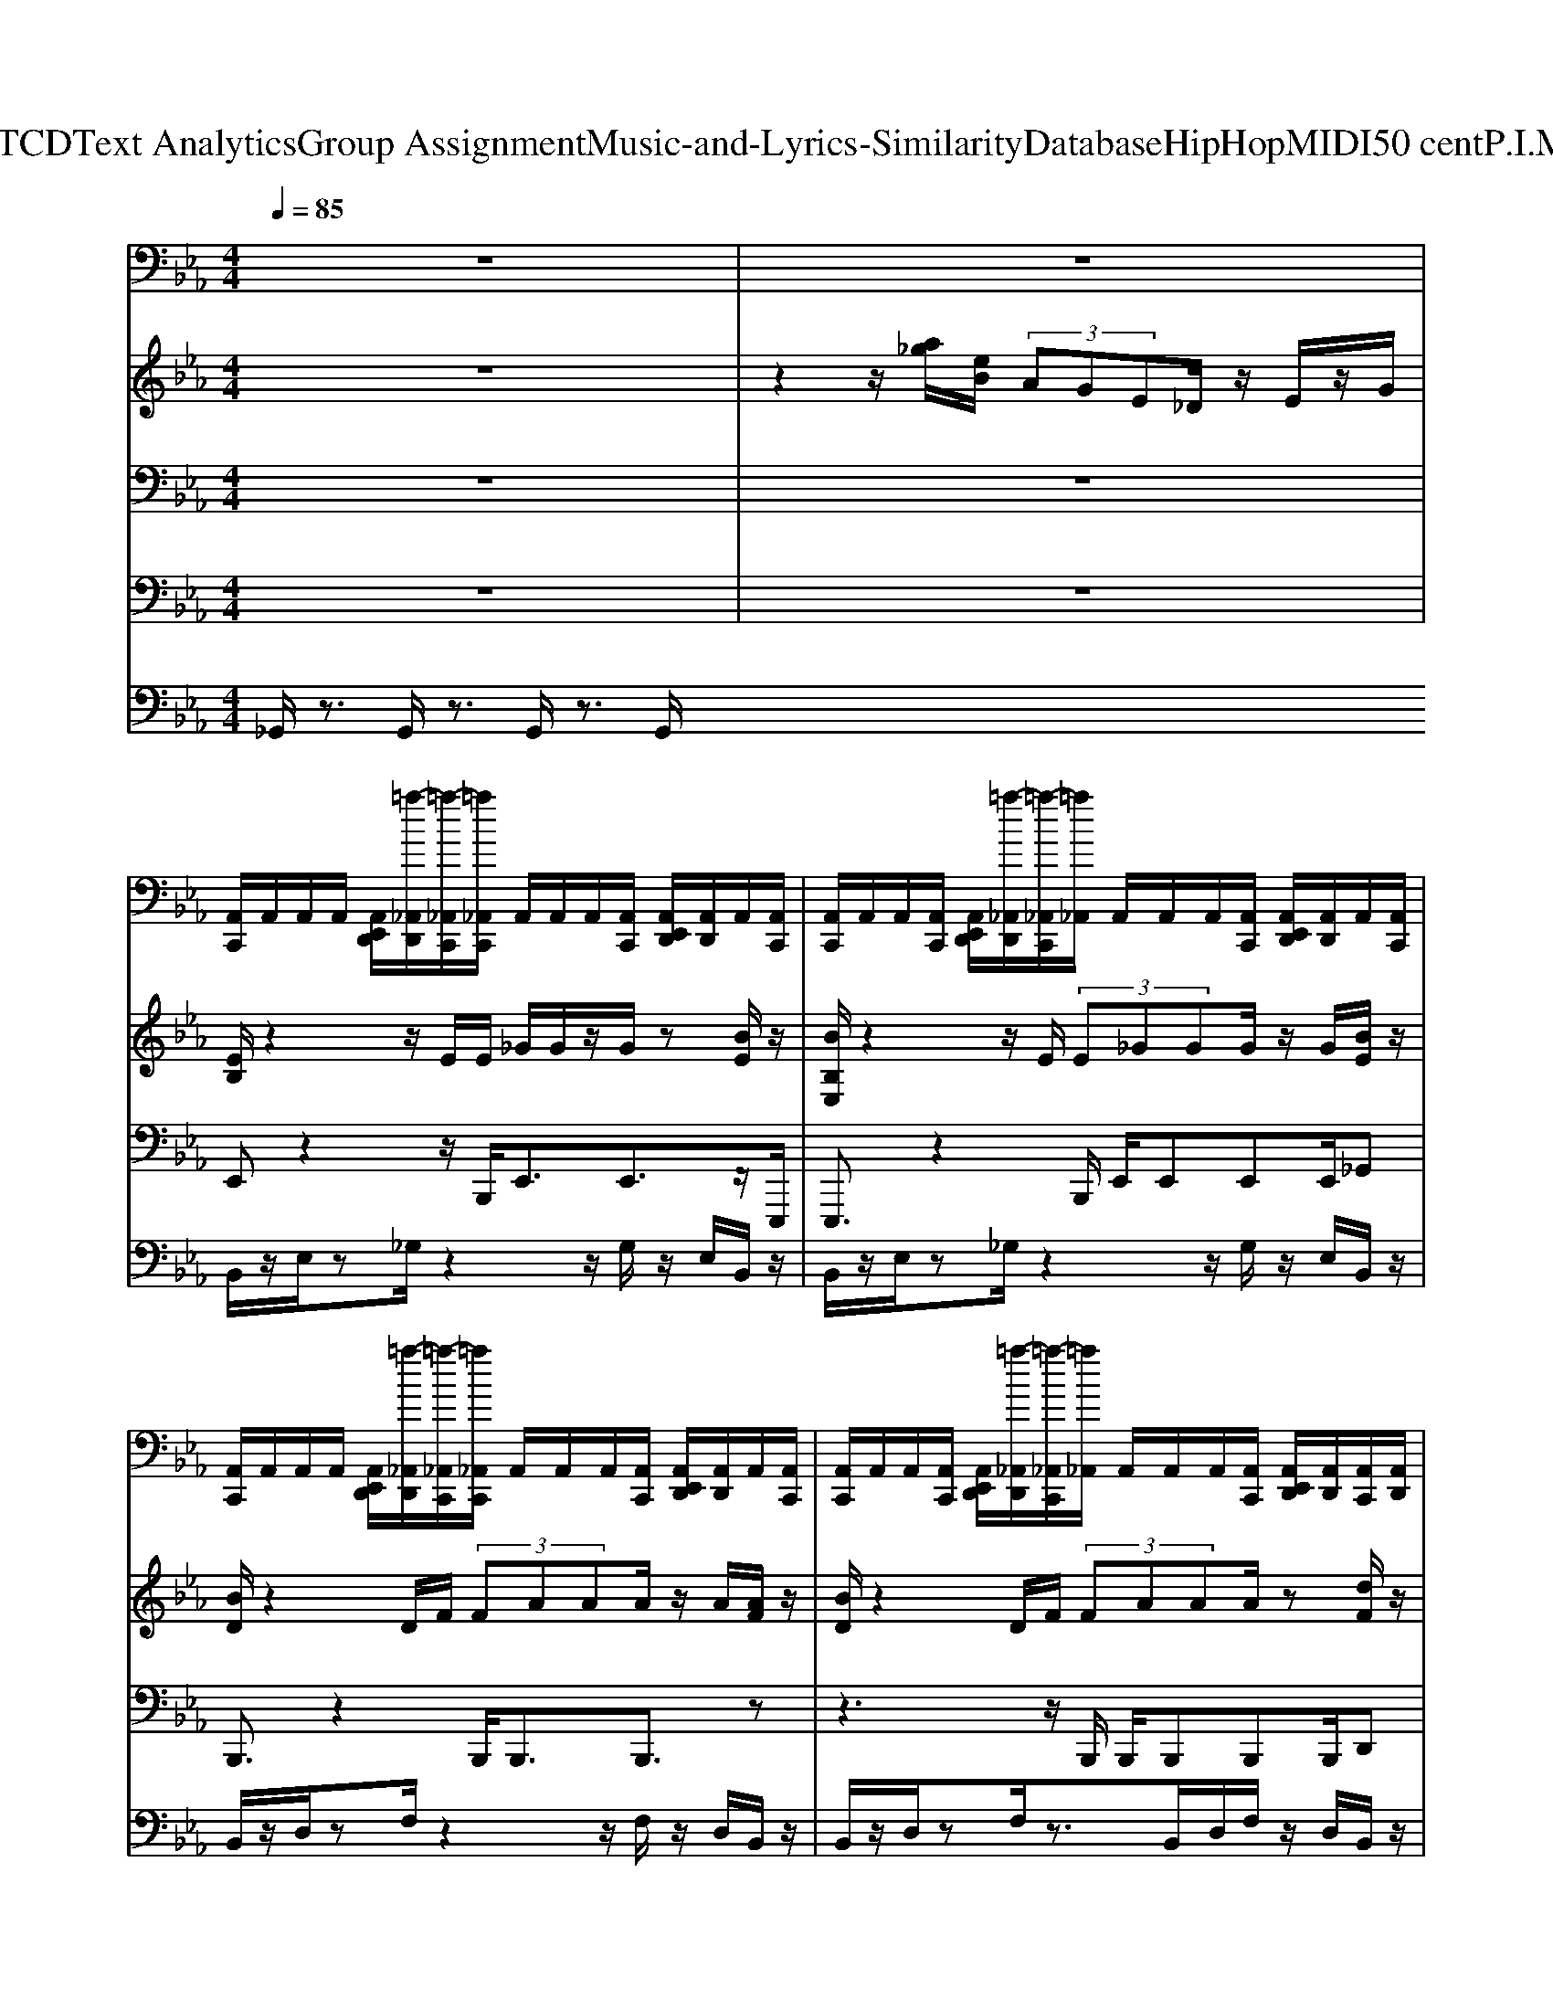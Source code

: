X: 1
T: from D:\TCD\Text Analytics\Group Assignment\Music-and-Lyrics-Similarity\Database\HipHop\MIDI\50 cent\P.I.M.P..mid
%***Missing time signature meta command in MIDI file
M: 4/4
L: 1/8
Q:1/4=85
% Last note suggests Locrian mode tune
K:Eb % 3 flats
V:1
%%MIDI channel 10
z8| \
z8| \
[A,,C,,]/2A,,/2A,,/2A,,/2 [A,,E,,D,,]/2[=a-_A,,D,,]/2[=a-_A,,C,,]/2[=a_A,,C,,]/2 A,,/2A,,/2A,,/2[A,,C,,]/2 [A,,E,,D,,]/2[A,,D,,]/2A,,/2[A,,C,,]/2| \
[A,,C,,]/2A,,/2A,,/2[A,,C,,]/2 [A,,E,,D,,]/2[=a-_A,,D,,]/2[=a-_A,,C,,]/2[=a_A,,]/2 A,,/2A,,/2A,,/2[A,,C,,]/2 [A,,E,,D,,]/2[A,,D,,]/2A,,/2[A,,C,,]/2|
[A,,C,,]/2A,,/2A,,/2A,,/2 [A,,E,,D,,]/2[=a-_A,,D,,]/2[=a-_A,,C,,]/2[=a_A,,C,,]/2 A,,/2A,,/2A,,/2[A,,C,,]/2 [A,,E,,D,,]/2[A,,D,,]/2A,,/2[A,,C,,]/2| \
[A,,C,,]/2A,,/2A,,/2[A,,C,,]/2 [A,,E,,D,,]/2[=a-_A,,D,,]/2[=a-_A,,C,,]/2[=a_A,,]/2 A,,/2A,,/2A,,/2[A,,C,,]/2 [A,,E,,D,,]/2[A,,D,,]/2[A,,C,,]/2[A,,D,,]/2| \
[A,,C,,]/2A,,/2A,,/2A,,/2 [A,,E,,D,,]/2[=a-_A,,D,,]/2[=a-_A,,C,,]/2[=a_A,,C,,]/2 A,,/2A,,/2A,,/2[A,,C,,]/2 [A,,E,,D,,]/2[A,,D,,]/2A,,/2[A,,C,,]/2| \
[A,,C,,]/2A,,/2A,,/2[A,,C,,]/2 [A,,E,,D,,]/2[=a-_A,,D,,]/2[=a-_A,,C,,]/2[=a_A,,]/2 A,,/2A,,/2A,,/2[A,,C,,]/2 [A,,E,,D,,]/2[A,,D,,]/2A,,/2[A,,C,,]/2|
[A,,C,,]/2A,,/2A,,/2A,,/2 [A,,E,,D,,]/2[=a-_A,,D,,]/2[=a-_A,,C,,]/2[=a_A,,C,,]/2 A,,/2A,,/2A,,/2[A,,C,,]/2 [A,,E,,D,,]/2[A,,D,,]/2A,,/2[A,,C,,]/2| \
[A,,C,,]/2A,,/2A,,/2[A,,C,,]/2 [A,,E,,D,,]/2[=a-_A,,D,,]/2[=a-_A,,C,,]/2[=a_A,,]/2 A,,/2A,,/2A,,/2[A,,C,,]/2 [A,,E,,D,,]/2[A,,D,,]/2[A,,C,,]/2[A,,D,,]/2| \
[A,,C,,]/2A,,/2A,,/2A,,/2 [A,,E,,D,,]/2[=a-_A,,D,,]/2[=a-_A,,C,,]/2[=a_A,,C,,]/2 A,,/2A,,/2A,,/2[A,,C,,]/2 [A,,E,,D,,]/2[A,,D,,]/2A,,/2[A,,C,,]/2| \
[A,,C,,]/2A,,/2A,,/2[A,,C,,]/2 [A,,E,,D,,]/2[=a-_A,,D,,]/2[=a-_A,,C,,]/2[=a_A,,]/2 A,,/2A,,/2A,,/2[A,,C,,]/2 [A,,E,,D,,]/2[A,,D,,]/2A,,/2[A,,C,,]/2|
[A,,C,,]/2A,,/2A,,/2A,,/2 [A,,E,,D,,]/2[=a-_A,,D,,]/2[=a-_A,,C,,]/2[=a_A,,C,,]/2 A,,/2A,,/2A,,/2[A,,C,,]/2 [A,,E,,D,,]/2[A,,D,,]/2A,,/2[A,,C,,]/2| \
[A,,C,,]/2A,,/2A,,/2[A,,C,,]/2 [A,,E,,D,,]/2[=a-_A,,D,,]/2[=a-_A,,C,,]/2[=a_A,,]/2 A,,/2A,,/2A,,/2[A,,C,,]/2 [A,,E,,D,,]/2[A,,D,,]/2[A,,C,,]/2[A,,D,,]/2| \
[A,,C,,]/2A,,/2A,,/2A,,/2 [A,,E,,D,,]/2[=a-_A,,D,,]/2[=a-_A,,C,,]/2[=a_A,,C,,]/2 A,,/2A,,/2A,,/2[A,,C,,]/2 [A,,E,,D,,]/2[A,,D,,]/2A,,/2[A,,C,,]/2| \
[A,,C,,]/2A,,/2A,,/2[A,,C,,]/2 [A,,E,,D,,]/2[=a-_A,,D,,]/2[=a-_A,,C,,]/2[=a_A,,]/2 A,,/2A,,/2A,,/2[A,,C,,]/2 [A,,E,,D,,]/2[A,,D,,]/2A,,/2[A,,C,,]/2|
[A,,C,,]/2A,,/2A,,/2A,,/2 [A,,E,,D,,]/2[=a-_A,,D,,]/2[=a-_A,,C,,]/2[=a_A,,C,,]/2 A,,/2A,,/2A,,/2[A,,C,,]/2 [A,,E,,D,,]/2[A,,D,,]/2A,,/2[A,,C,,]/2| \
[A,,C,,]/2A,,/2A,,/2[A,,C,,]/2 [A,,E,,D,,]/2[=a-_A,,D,,]/2[=a-_A,,C,,]/2[=a_A,,]/2 A,,/2A,,/2A,,/2[A,,C,,]/2 [A,,E,,D,,]/2[A,,D,,]/2[A,,C,,]/2[A,,D,,]/2| \
[A,,C,,]/2A,,/2A,,/2A,,/2 [A,,E,,D,,]/2[=a-_A,,D,,]/2[=a-_A,,C,,]/2[=a_A,,C,,]/2 A,,/2A,,/2A,,/2[A,,C,,]/2 [A,,E,,D,,]/2[A,,D,,]/2A,,/2[A,,C,,]/2| \
[A,,C,,]/2A,,/2A,,/2[A,,C,,]/2 [A,,E,,D,,]/2[=a-_A,,D,,]/2[=a-_A,,C,,]/2[=a_A,,]/2 A,,/2A,,/2A,,/2[A,,C,,]/2 [A,,E,,D,,]/2[A,,D,,]/2A,,/2[A,,C,,]/2|
[A,,C,,]/2A,,/2A,,/2A,,/2 [A,,E,,D,,]/2[=a-_A,,D,,]/2[=a-_A,,C,,]/2[=a_A,,C,,]/2 A,,/2A,,/2A,,/2[A,,C,,]/2 [A,,E,,D,,]/2[A,,D,,]/2A,,/2[A,,C,,]/2| \
[A,,C,,]/2A,,/2A,,/2[A,,C,,]/2 [A,,E,,D,,]/2[=a-_A,,D,,]/2[=a-_A,,C,,]/2[=a_A,,]/2 A,,/2A,,/2A,,/2[A,,C,,]/2 [A,,E,,D,,]/2[A,,D,,]/2[A,,C,,]/2[A,,D,,]/2| \
[A,,C,,]/2A,,/2A,,/2A,,/2 [A,,E,,D,,]/2[=a-_A,,D,,]/2[=a-_A,,C,,]/2[=a_A,,C,,]/2 A,,/2A,,/2A,,/2[A,,C,,]/2 [A,,E,,D,,]/2[A,,D,,]/2A,,/2[A,,C,,]/2| \
[A,,C,,]/2A,,/2A,,/2[A,,C,,]/2 [A,,E,,D,,]/2[=a-_A,,D,,]/2[=a-_A,,C,,]/2[=a_A,,]/2 A,,/2A,,/2A,,/2[A,,C,,]/2 [A,,E,,D,,]/2[A,,D,,]/2A,,/2[A,,C,,]/2|
[A,,C,,]/2A,,/2A,,/2A,,/2 [A,,E,,D,,]/2[=a-_A,,D,,]/2[=a-_A,,C,,]/2[=a_A,,C,,]/2 A,,/2A,,/2A,,/2[A,,C,,]/2 [A,,E,,D,,]/2[A,,D,,]/2A,,/2[A,,C,,]/2| \
[A,,C,,]/2A,,/2A,,/2[A,,C,,]/2 [A,,E,,D,,]/2[=a-_A,,D,,]/2[=a-_A,,C,,]/2[=a_A,,]/2 A,,/2A,,/2A,,/2[A,,C,,]/2 [A,,E,,D,,]/2[A,,D,,]/2[A,,C,,]/2[A,,D,,]/2| \
[A,,C,,]/2A,,/2A,,/2A,,/2 [A,,E,,D,,]/2[=a-_A,,D,,]/2[=a-_A,,C,,]/2[=a_A,,C,,]/2 A,,/2A,,/2A,,/2[A,,C,,]/2 [A,,E,,D,,]/2[A,,D,,]/2A,,/2[A,,C,,]/2| \
[A,,C,,]/2A,,/2A,,/2[A,,C,,]/2 [A,,E,,D,,]/2[=a-_A,,D,,]/2[=a-_A,,C,,]/2[=a_A,,]/2 A,,/2A,,/2A,,/2[A,,C,,]/2 [A,,E,,D,,]/2[A,,D,,]/2A,,/2[A,,C,,]/2|
[A,,C,,]/2A,,/2A,,/2A,,/2 [A,,E,,D,,]/2[=a-_A,,D,,]/2[=a-_A,,C,,]/2[=a_A,,C,,]/2 A,,/2A,,/2A,,/2[A,,C,,]/2 [A,,E,,D,,]/2[A,,D,,]/2A,,/2[A,,C,,]/2| \
[A,,C,,]/2A,,/2A,,/2[A,,C,,]/2 [A,,E,,D,,]/2[=a-_A,,D,,]/2[=a-_A,,C,,]/2[=a_A,,]/2 A,,/2A,,/2A,,/2[A,,C,,]/2 [A,,E,,D,,]/2[A,,D,,]/2[A,,C,,]/2[A,,D,,]/2| \
[A,,C,,]/2A,,/2A,,/2A,,/2 [A,,E,,D,,]/2[=a-_A,,D,,]/2[=a-_A,,C,,]/2[=a_A,,C,,]/2 A,,/2A,,/2A,,/2[A,,C,,]/2 [A,,E,,D,,]/2[A,,D,,]/2A,,/2[A,,C,,]/2| \
[A,,C,,]/2A,,/2A,,/2[A,,C,,]/2 [A,,E,,D,,]/2[=a-_A,,D,,]/2[=a-_A,,C,,]/2[=a_A,,]/2 A,,/2A,,/2A,,/2[A,,C,,]/2 [A,,E,,D,,]/2[A,,D,,]/2A,,/2[A,,C,,]/2|
[A,,C,,]/2A,,/2A,,/2A,,/2 [A,,E,,D,,]/2[=a-_A,,D,,]/2[=a-_A,,C,,]/2[=a_A,,C,,]/2 A,,/2A,,/2A,,/2[A,,C,,]/2 [A,,E,,D,,]/2[A,,D,,]/2A,,/2[A,,C,,]/2| \
[A,,C,,]/2A,,/2A,,/2[A,,C,,]/2 [A,,E,,D,,]/2[=a-_A,,D,,]/2[=a-_A,,C,,]/2[=a_A,,]/2 A,,/2A,,/2A,,/2[A,,C,,]/2 [A,,E,,D,,]/2[A,,D,,]/2[A,,C,,]/2[A,,D,,]/2| \
[A,,C,,]/2A,,/2A,,/2A,,/2 [A,,E,,D,,]/2[=a-_A,,D,,]/2[=a-_A,,C,,]/2[=a_A,,C,,]/2 A,,/2A,,/2A,,/2[A,,C,,]/2 [A,,E,,D,,]/2[A,,D,,]/2A,,/2[A,,C,,]/2| \
[A,,C,,]/2A,,/2A,,/2[A,,C,,]/2 [A,,E,,D,,]/2[=a-_A,,D,,]/2[=a-_A,,C,,]/2[=a_A,,]/2 A,,/2A,,/2A,,/2[A,,C,,]/2 [A,,E,,D,,]/2[A,,D,,]/2A,,/2[A,,C,,]/2|
[A,,C,,]/2A,,/2A,,/2A,,/2 [A,,E,,D,,]/2[=a-_A,,D,,]/2[=a-_A,,C,,]/2[=a_A,,C,,]/2 A,,/2A,,/2A,,/2[A,,C,,]/2 [A,,E,,D,,]/2[A,,D,,]/2A,,/2[A,,C,,]/2| \
[A,,C,,]/2A,,/2A,,/2[A,,C,,]/2 [A,,E,,D,,]/2[=a-_A,,D,,]/2[=a-_A,,C,,]/2[=a_A,,]/2 A,,/2A,,/2A,,/2[A,,C,,]/2 [A,,E,,D,,]/2[A,,D,,]/2[A,,C,,]/2[A,,D,,]/2| \
[A,,C,,]/2A,,/2A,,/2A,,/2 [A,,E,,D,,]/2[=a-_A,,D,,]/2[=a-_A,,C,,]/2[=a_A,,C,,]/2 A,,/2A,,/2A,,/2[A,,C,,]/2 [A,,E,,D,,]/2[A,,D,,]/2A,,/2[A,,C,,]/2| \
[A,,C,,]/2A,,/2A,,/2[A,,C,,]/2 [A,,E,,D,,]/2[=a-_A,,D,,]/2[=a-_A,,C,,]/2[=a_A,,]/2 A,,/2A,,/2A,,/2[A,,C,,]/2 [A,,E,,D,,]/2[A,,D,,]/2A,,/2[A,,C,,]/2|
[A,,C,,]/2A,,/2A,,/2A,,/2 [A,,E,,D,,]/2[=a-_A,,D,,]/2[=a-_A,,C,,]/2[=a_A,,C,,]/2 A,,/2A,,/2A,,/2[A,,C,,]/2 [A,,E,,D,,]/2[A,,D,,]/2A,,/2[A,,C,,]/2| \
[A,,C,,]/2A,,/2A,,/2[A,,C,,]/2 [A,,E,,D,,]/2[=a-_A,,D,,]/2[=a-_A,,C,,]/2[=a_A,,]/2 A,,/2A,,/2A,,/2[A,,C,,]/2 [A,,E,,D,,]/2[A,,D,,]/2[A,,C,,]/2[A,,D,,]/2| \
[A,,C,,]/2A,,/2A,,/2A,,/2 [A,,E,,D,,]/2[=a-_A,,D,,]/2[=a-_A,,C,,]/2[=a_A,,C,,]/2 A,,/2A,,/2A,,/2[A,,C,,]/2 [A,,E,,D,,]/2[A,,D,,]/2A,,/2[A,,C,,]/2| \
[A,,C,,]/2A,,/2A,,/2[A,,C,,]/2 [A,,E,,D,,]/2[=a-_A,,D,,]/2[=a-_A,,C,,]/2[=a_A,,]/2 A,,/2A,,/2A,,/2[A,,C,,]/2 [A,,E,,D,,]/2[A,,D,,]/2A,,/2[A,,C,,]/2|
[A,,C,,]/2A,,/2A,,/2A,,/2 [A,,E,,D,,]/2[=a-_A,,D,,]/2[=a-_A,,C,,]/2[=a_A,,C,,]/2 A,,/2A,,/2A,,/2[A,,C,,]/2 [A,,E,,D,,]/2[A,,D,,]/2A,,/2[A,,C,,]/2| \
[A,,C,,]/2A,,/2A,,/2[A,,C,,]/2 [A,,E,,D,,]/2[=a-_A,,D,,]/2[=a-_A,,C,,]/2[=a_A,,]/2 A,,/2A,,/2A,,/2[A,,C,,]/2 [A,,E,,D,,]/2[A,,D,,]/2[A,,C,,]/2[A,,D,,]/2| \
[A,,C,,]/2A,,/2A,,/2A,,/2 [A,,E,,D,,]/2[=a-_A,,D,,]/2[=a-_A,,C,,]/2[=a_A,,C,,]/2 A,,/2A,,/2A,,/2[A,,C,,]/2 [A,,E,,D,,]/2[A,,D,,]/2A,,/2[A,,C,,]/2| \
[A,,C,,]/2A,,/2A,,/2[A,,C,,]/2 [A,,E,,D,,]/2[=a-_A,,D,,]/2[=a-_A,,C,,]/2[=a_A,,]/2 A,,/2A,,/2A,,/2[A,,C,,]/2 [A,,E,,D,,]/2[A,,D,,]/2A,,/2[A,,C,,]/2|
[A,,C,,]/2A,,/2A,,/2A,,/2 [A,,E,,D,,]/2[=a-_A,,D,,]/2[=a-_A,,C,,]/2[=a_A,,C,,]/2 A,,/2A,,/2A,,/2[A,,C,,]/2 [A,,E,,D,,]/2[A,,D,,]/2A,,/2[A,,C,,]/2| \
[A,,C,,]/2A,,/2A,,/2[A,,C,,]/2 [A,,E,,D,,]/2[=a-_A,,D,,]/2[=a-_A,,C,,]/2[=a_A,,]/2 A,,/2A,,/2A,,/2[A,,C,,]/2 [A,,E,,D,,]/2[A,,D,,]/2[A,,C,,]/2[A,,D,,]/2| \
[A,,C,,]/2A,,/2A,,/2A,,/2 [A,,E,,D,,]/2[=a-_A,,D,,]/2[=a-_A,,C,,]/2[=a_A,,C,,]/2 A,,/2A,,/2A,,/2[A,,C,,]/2 [A,,E,,D,,]/2[A,,D,,]/2A,,/2[A,,C,,]/2| \
[A,,C,,]/2A,,/2A,,/2[A,,C,,]/2 [A,,E,,D,,]/2[=a-_A,,D,,]/2[=a-_A,,C,,]/2[=a_A,,]/2 A,,/2A,,/2A,,/2[A,,C,,]/2 [A,,E,,D,,]/2[A,,D,,]/2A,,/2[A,,C,,]/2|
[A,,C,,]/2A,,/2A,,/2A,,/2 [A,,E,,D,,]/2[=a-_A,,D,,]/2[=a-_A,,C,,]/2[=a_A,,C,,]/2 A,,/2A,,/2A,,/2[A,,C,,]/2 [A,,E,,D,,]/2[A,,D,,]/2A,,/2[A,,C,,]/2| \
[A,,C,,]/2A,,/2A,,/2[A,,C,,]/2 [A,,E,,D,,]/2[=a-_A,,D,,]/2[=a-_A,,C,,]/2[=a_A,,]/2 A,,/2A,,/2A,,/2[A,,C,,]/2 [A,,E,,D,,]/2[A,,D,,]/2[A,,C,,]/2[A,,D,,]/2| \
[A,,C,,]/2A,,/2A,,/2A,,/2 [A,,E,,D,,]/2[=a-_A,,D,,]/2[=a-_A,,C,,]/2[=a_A,,C,,]/2 A,,/2A,,/2A,,/2[A,,C,,]/2 [A,,E,,D,,]/2[A,,D,,]/2A,,/2[A,,C,,]/2| \
[A,,C,,]/2A,,/2A,,/2[A,,C,,]/2 [A,,E,,D,,]/2[=a-_A,,D,,]/2[=a-_A,,C,,]/2[=a_A,,]/2 A,,/2A,,/2A,,/2[A,,C,,]/2 [A,,E,,D,,]/2[A,,D,,]/2A,,/2[A,,C,,]/2|
[A,,C,,]/2A,,/2A,,/2A,,/2 [A,,E,,D,,]/2[=a-_A,,D,,]/2[=a-_A,,C,,]/2[=a_A,,C,,]/2 A,,/2A,,/2A,,/2[A,,C,,]/2 [A,,E,,D,,]/2[A,,D,,]/2A,,/2[A,,C,,]/2| \
[A,,C,,]/2A,,/2A,,/2[A,,C,,]/2 [A,,E,,D,,]/2[=a-_A,,D,,]/2[=a-_A,,C,,]/2[=a_A,,]/2 A,,/2A,,/2A,,/2[A,,C,,]/2 [A,,E,,D,,]/2[A,,D,,]/2[A,,C,,]/2[A,,D,,]/2| \
[A,,C,,]/2A,,/2A,,/2A,,/2 [A,,E,,D,,]/2[=a-_A,,D,,]/2[=a-_A,,C,,]/2[=a_A,,C,,]/2 A,,/2A,,/2A,,/2[A,,C,,]/2 [A,,E,,D,,]/2[A,,D,,]/2A,,/2[A,,C,,]/2| \
[A,,C,,]/2A,,/2A,,/2[A,,C,,]/2 [A,,E,,D,,]/2[=a-_A,,D,,]/2[=a-_A,,C,,]/2[=a_A,,]/2 A,,/2A,,/2A,,/2[A,,C,,]/2 [A,,E,,D,,]/2[A,,D,,]/2A,,/2[A,,C,,]/2|
[A,,C,,]/2A,,/2A,,/2A,,/2 [A,,E,,D,,]/2[=a-_A,,D,,]/2[=a-_A,,C,,]/2[=a_A,,C,,]/2 A,,/2A,,/2A,,/2[A,,C,,]/2 [A,,E,,D,,]/2[A,,D,,]/2A,,/2[A,,C,,]/2| \
[A,,C,,]/2A,,/2A,,/2[A,,C,,]/2 [A,,E,,D,,]/2[=a-_A,,D,,]/2[=a-_A,,C,,]/2[=a_A,,]/2 A,,/2A,,/2A,,/2[A,,C,,]/2 [A,,E,,D,,]/2[A,,D,,]/2[A,,C,,]/2[A,,D,,]/2| \
[A,,C,,]/2A,,/2A,,/2A,,/2 [A,,E,,D,,]/2[=a-_A,,D,,]/2[=a-_A,,C,,]/2[=a_A,,C,,]/2 A,,/2A,,/2A,,/2[A,,C,,]/2 [A,,E,,D,,]/2[A,,D,,]/2A,,/2[A,,C,,]/2| \
[A,,C,,]/2A,,/2A,,/2[A,,C,,]/2 [A,,E,,D,,]/2[=a-_A,,D,,]/2[=a-_A,,C,,]/2[=a_A,,]/2 A,,/2A,,/2A,,/2[A,,C,,]/2 [A,,E,,D,,]/2[A,,D,,]/2A,,/2[A,,C,,]/2|
[A,,C,,]/2A,,/2A,,/2A,,/2 [A,,E,,D,,]/2[=a-_A,,D,,]/2[=a-_A,,C,,]/2[=a_A,,C,,]/2 A,,/2A,,/2A,,/2[A,,C,,]/2 [A,,E,,D,,]/2[A,,D,,]/2A,,/2[A,,C,,]/2| \
[A,,C,,]/2A,,/2A,,/2[A,,C,,]/2 [A,,E,,D,,]/2[=a-_A,,D,,]/2[=a-_A,,C,,]/2[=a_A,,]/2 A,,/2A,,/2A,,/2[A,,C,,]/2 [A,,E,,D,,]/2[A,,D,,]/2[A,,C,,]/2[A,,D,,]/2| \
[A,,C,,]/2A,,/2A,,/2A,,/2 [A,,E,,D,,]/2[=a-_A,,D,,]/2[=a-_A,,C,,]/2[=a_A,,C,,]/2 A,,/2A,,/2A,,/2[A,,C,,]/2 [A,,E,,D,,]/2[A,,D,,]/2A,,/2[A,,C,,]/2| \
[A,,C,,]/2A,,/2A,,/2[A,,C,,]/2 [A,,E,,D,,]/2[=a-_A,,D,,]/2[=a-_A,,C,,]/2[=a_A,,]/2 A,,/2A,,/2A,,/2[A,,C,,]/2 [A,,E,,D,,]/2[A,,D,,]/2A,,/2[A,,C,,]/2|
[A,,C,,]/2A,,/2A,,/2A,,/2 [A,,E,,D,,]/2[=a-_A,,D,,]/2[=a-_A,,C,,]/2[=a_A,,C,,]/2 A,,/2A,,/2A,,/2[A,,C,,]/2 [A,,E,,D,,]/2[A,,D,,]/2A,,/2[A,,C,,]/2| \
[A,,C,,]/2A,,/2A,,/2[A,,C,,]/2 [A,,E,,D,,]/2[=a-_A,,D,,]/2[=a-_A,,C,,]/2[=a_A,,]/2 A,,/2A,,/2A,,/2[A,,C,,]/2 [A,,E,,D,,]/2[A,,D,,]/2[A,,C,,]/2[A,,D,,]/2| \
[A,,C,,]/2A,,/2A,,/2A,,/2 [A,,E,,D,,]/2[=a-_A,,D,,]/2[=a-_A,,C,,]/2[=a_A,,C,,]/2 A,,/2A,,/2A,,/2[A,,C,,]/2 [A,,E,,D,,]/2[A,,D,,]/2A,,/2[A,,C,,]/2| \
[A,,C,,]/2A,,/2A,,/2[A,,C,,]/2 [A,,E,,D,,]/2[=a-_A,,D,,]/2[=a-_A,,C,,]/2[=a_A,,]/2 A,,/2A,,/2A,,/2[A,,C,,]/2 [A,,E,,D,,]/2[A,,D,,]/2A,,/2[A,,C,,]/2|
[A,,C,,]/2A,,/2A,,/2A,,/2 [A,,E,,D,,]/2[=a-_A,,D,,]/2[=a-_A,,C,,]/2[=a_A,,C,,]/2 A,,/2A,,/2A,,/2[A,,C,,]/2 [A,,E,,D,,]/2[A,,D,,]/2A,,/2[A,,C,,]/2| \
[A,,C,,]/2A,,/2A,,/2[A,,C,,]/2 [A,,E,,D,,]/2[=a-_A,,D,,]/2[=a-_A,,C,,]/2[=a_A,,]/2 A,,/2A,,/2A,,/2[A,,C,,]/2 [A,,E,,D,,]/2[A,,D,,]/2[A,,C,,]/2[A,,D,,]/2| \
[A,,C,,]/2A,,/2A,,/2A,,/2 [A,,E,,D,,]/2[=a-_A,,D,,]/2[=a-_A,,C,,]/2[=a_A,,C,,]/2 A,,/2A,,/2A,,/2[A,,C,,]/2 [A,,E,,D,,]/2[A,,D,,]/2A,,/2[A,,C,,]/2| \
[A,,C,,]/2A,,/2A,,/2[A,,C,,]/2 [A,,E,,D,,]/2[=a-_A,,D,,]/2[=a-_A,,C,,]/2[=a_A,,]/2 A,,/2A,,/2A,,/2[A,,C,,]/2 [A,,E,,D,,]/2[A,,D,,]/2A,,/2[A,,C,,]/2|
[A,,C,,]/2A,,/2A,,/2A,,/2 [A,,E,,D,,]/2[=a-_A,,D,,]/2[=a-_A,,C,,]/2[=a_A,,C,,]/2 A,,/2A,,/2A,,/2[A,,C,,]/2 [A,,E,,D,,]/2[A,,D,,]/2A,,/2[A,,C,,]/2| \
[A,,C,,]/2A,,/2A,,/2[A,,C,,]/2 [A,,E,,D,,]/2[=a-_A,,D,,]/2[=a-_A,,C,,]/2[=a_A,,]/2 A,,/2A,,/2A,,/2[A,,C,,]/2 [A,,E,,D,,]/2[A,,D,,]/2[A,,C,,]/2[A,,D,,]/2| \
[A,,C,,]/2A,,/2A,,/2A,,/2 [A,,E,,D,,]/2[=a-_A,,D,,]/2[=a-_A,,C,,]/2[=a_A,,C,,]/2 A,,/2A,,/2A,,/2[A,,C,,]/2 [A,,E,,D,,]/2[A,,D,,]/2A,,/2[A,,C,,]/2| \
[A,,C,,]/2A,,/2A,,/2[A,,C,,]/2 [A,,E,,D,,]/2[=a-_A,,D,,]/2[=a-_A,,C,,]/2[=a_A,,]/2 A,,/2A,,/2A,,/2[A,,C,,]/2 [A,,E,,D,,]/2[A,,D,,]/2A,,/2[A,,C,,]/2|
[A,,C,,]/2A,,/2A,,/2A,,/2 [A,,E,,D,,]/2[=a-_A,,D,,]/2[=a-_A,,C,,]/2[=a_A,,C,,]/2 A,,/2A,,/2A,,/2[A,,C,,]/2 [A,,E,,D,,]/2[A,,D,,]/2A,,/2[A,,C,,]/2| \
[A,,C,,]/2A,,/2A,,/2[A,,C,,]/2 [A,,E,,D,,]/2[=a-_A,,D,,]/2[=a-_A,,C,,]/2[=a_A,,]/2 A,,/2A,,/2A,,/2[A,,C,,]/2 [A,,E,,D,,]/2[A,,D,,]/2[A,,C,,]/2[A,,D,,]/2| \
[A,,C,,]/2A,,/2A,,/2A,,/2 [A,,E,,D,,]/2[=a-_A,,D,,]/2[=a-_A,,C,,]/2[=a_A,,C,,]/2 A,,/2A,,/2A,,/2[A,,C,,]/2 [A,,E,,D,,]/2[A,,D,,]/2A,,/2[A,,C,,]/2| \
[A,,C,,]/2A,,/2A,,/2[A,,C,,]/2 [A,,E,,D,,]/2[=a-_A,,D,,]/2[=a-_A,,C,,]/2[=a_A,,]/2 A,,/2A,,/2A,,/2[A,,C,,]/2 [A,,E,,D,,]/2[A,,D,,]/2A,,/2[A,,C,,]/2|
[A,,C,,]/2A,,/2A,,/2A,,/2 [A,,E,,D,,]/2[=a-_A,,D,,]/2[=a-_A,,C,,]/2[=a_A,,C,,]/2 A,,/2A,,/2A,,/2[A,,C,,]/2 [A,,E,,D,,]/2[A,,D,,]/2A,,/2[A,,C,,]/2| \
[A,,C,,]/2A,,/2A,,/2[A,,C,,]/2 [A,,E,,D,,]/2[=a-_A,,D,,]/2[=a-_A,,C,,]/2[=a_A,,]/2 A,,/2A,,/2A,,/2[A,,C,,]/2 [A,,E,,D,,]/2[A,,D,,]/2[A,,C,,]/2[A,,D,,]/2| \
[A,,C,,]/2A,,/2A,,/2A,,/2 [A,,E,,D,,]/2[=a-_A,,D,,]/2[=a-_A,,C,,]/2[=a_A,,C,,]/2 A,,/2A,,/2A,,/2[A,,C,,]/2 [A,,E,,D,,]/2[A,,D,,]/2A,,/2[A,,C,,]/2| \
[A,,C,,]/2A,,/2A,,/2[A,,C,,]/2 [A,,E,,D,,]/2[=a-_A,,D,,]/2[=a-_A,,C,,]/2[=a_A,,]/2 A,,/2A,,/2A,,/2[A,,C,,]/2 [A,,E,,D,,]/2[A,,D,,]/2A,,/2[A,,C,,]/2|
[A,,C,,]/2A,,/2A,,/2A,,/2 [A,,E,,D,,]/2[=a-_A,,D,,]/2[=a-_A,,C,,]/2[=a_A,,C,,]/2 A,,/2A,,/2A,,/2[A,,C,,]/2 [A,,E,,D,,]/2[A,,D,,]/2A,,/2[A,,C,,]/2| \
[A,,C,,]/2A,,/2A,,/2[A,,C,,]/2 [A,,E,,D,,]/2[=a-_A,,D,,]/2[=a-_A,,C,,]/2[=a_A,,]/2 A,,/2A,,/2A,,/2[A,,C,,]/2 [A,,E,,D,,]/2[A,,D,,]/2[A,,C,,]/2[A,,D,,]/2|
V:2
%%MIDI program 114
z8| \
z2 z/2[a_g]/2[eB]/2 (3AGE_D/2 z/2E/2z/2G/2| \
[EB,]/2z2z/2E/2E/2 _G/2G/2z/2G/2 z[BE]/2z/2| \
[BB,E,]/2z2z/2E/2 (3E_GGG/2 z/2G/2[BE]/2z/2|
[BD]/2z2D/2F/2 (3FAAA/2 z/2A/2[AF]/2z/2| \
[BD]/2z2D/2F/2 (3FAAA/2 z[dF]/2z/2| \
[EB,]/2z2z/2E/2 (3E_GGG/2 z[BE]/2z/2| \
[BB,E,]/2z2z/2E/2 (3E_GGG/2 z/2G/2[BE]/2z/2|
[BD]/2z2D/2F/2F/2 A/2A/2z/2A/2 z/2A/2[AF]/2z/2| \
[BD]/2z2D/2F/2F/2 A/2A/2z/2A/2 z[dF]/2z/2| \
[EB,]/2z2z/2E/2 (3E_GGG/2 z[BE]/2z/2| \
[BB,E,]/2z2z/2E/2 (3E_GGG/2 z/2G/2[BE]/2z/2|
[BD]/2z2D/2F/2 (3FAAA/2 z/2A/2[AF]/2z/2| \
[BD]/2z2D/2F/2 (3FAAA/2 z[dF]/2z/2| \
[EB,]/2z2z/2E/2 (3E_GGG/2 z[BE]/2z/2| \
[BB,E,]/2z2z/2E/2 (3E_GGG/2 z/2G/2[BE]/2z/2|
[BD]/2z2D/2F/2 (3FAAA/2 z/2A/2[AF]/2z/2| \
[BD]/2z2D/2F/2 (3FAAA/2 z[dF]/2z/2| \
[EB,]/2z2z/2E/2 (3E_GGG/2 z[BE]/2z/2| \
[BB,E,]/2z2z/2E/2 (3E_GGG/2 z/2G/2[BE]/2z/2|
[BD]/2z2D/2F/2 (3FAAA/2 z/2A/2[AF]/2z/2| \
[BD]/2z2D/2F/2 (3FAAA/2 z[dF]/2z/2| \
[EB,]/2z2z/2E/2 (3E_GGG/2 z[BE]/2z/2| \
[BB,E,]/2z2z/2E/2 (3E_GGG/2 z/2G/2[BE]/2z/2|
[BD]/2z2D/2F/2 (3FAAA/2 z/2A/2[AF]/2z/2| \
[BD]/2z2D/2F/2 (3FAAA/2 z[dF]/2z/2| \
[EB,]/2z2z/2E/2 (3E_GGG/2 z[BE]/2z/2| \
[BB,E,]/2z2z/2E/2 (3E_GGG/2 z/2G/2[BE]/2z/2|
[BD]/2z2D/2F/2 (3FAAA/2 z/2A/2[AF]/2z/2| \
[BD]/2z2D/2F/2 (3FAAA/2 z[dF]/2z/2| \
[EB,]/2z2z/2E/2 (3E_GGG/2 z[BE]/2z/2| \
[BB,E,]/2z2z/2E/2 (3E_GGG/2 z/2G/2[BE]/2z/2|
[BD]/2z2D/2F/2 (3FAAA/2 z/2A/2[AF]/2z/2| \
[BD]/2z2D/2F/2 (3FAAA/2 z[dF]/2z/2| \
[EB,]/2z2z/2E/2 (3E_GGG/2 z[BE]/2z/2| \
[BB,E,]/2z2z/2E/2 (3E_GGG/2 z/2G/2[BE]/2z/2|
[BD]/2z2D/2F/2 (3FAAA/2 z/2A/2[AF]/2z/2| \
[BD]/2z2D/2F/2 (3FAAA/2 z[dF]/2z/2| \
[EB,]/2z2z/2E/2 (3E_GGG/2 z[BE]/2z/2| \
[BB,E,]/2z2z/2E/2 (3E_GGG/2 z/2G/2[BE]/2z/2|
[BD]/2z2D/2F/2 (3FAAA/2 z/2A/2[AF]/2z/2| \
[BD]/2z2D/2F/2 (3FAAA/2 z[dF]/2z/2| \
[EB,]/2z2z/2E/2 (3E_GGG/2 z[BE]/2z/2| \
[BB,E,]/2z2z/2E/2 (3E_GGG/2 z/2G/2[BE]/2z/2|
[BD]/2z2D/2F/2 (3FAAA/2 z/2A/2[AF]/2z/2| \
[BD]/2z2D/2F/2 (3FAAA/2 z[dF]/2z/2| \
[EB,]/2z2z/2E/2 (3E_GGG/2 z[BE]/2z/2| \
[BB,E,]/2z2z/2E/2 (3E_GGG/2 z/2G/2[BE]/2z/2|
[BD]/2z2D/2F/2 (3FAAA/2 z/2A/2[AF]/2z/2| \
[BD]/2z2D/2F/2 (3FAAA/2 z[dF]/2z/2| \
[EB,]/2z2z/2E/2 (3E_GGG/2 z[BE]/2z/2| \
[BB,E,]/2z2z/2E/2 (3E_GGG/2 z/2G/2[BE]/2z/2|
[BD]/2z2D/2F/2 (3FAAA/2 z/2A/2[AF]/2z/2| \
[BD]/2z2D/2F/2 (3FAAA/2 z[dF]/2z/2| \
[EB,]/2z2z/2E/2 (3E_GGG/2 z[BE]/2z/2| \
[BB,E,]/2z2z/2E/2 (3E_GGG/2 z/2G/2[BE]/2z/2|
[BD]/2z2D/2F/2 (3FAAA/2 z/2A/2[AF]/2z/2| \
[BD]/2z2D/2F/2 (3FAAA/2 z[dF]/2z/2| \
[EB,]/2z2z/2E/2 (3E_GGG/2 z[BE]/2z/2| \
[BB,E,]/2z2z/2E/2 (3E_GGG/2 z/2G/2[BE]/2z/2|
[BD]/2z2D/2F/2 (3FAAA/2 z/2A/2[AF]/2z/2| \
[BD]/2z2D/2F/2 (3FAAA/2 z[dF]/2z/2| \
[EB,]/2z2z/2E/2 (3E_GGG/2 z[BE]/2z/2| \
[BB,E,]/2z2z/2E/2 (3E_GGG/2 z/2G/2[BE]/2z/2|
[BD]/2z2D/2F/2 (3FAAA/2 z/2A/2[AF]/2z/2| \
[BD]/2z2D/2F/2 (3FAAA/2 z[dF]/2z/2| \
[EB,]/2z2z/2E/2 (3E_GGG/2 z[BE]/2z/2| \
[BB,E,]/2z2z/2E/2 (3E_GGG/2 z/2G/2[BE]/2z/2|
[BD]/2z2D/2F/2 (3FAAA/2 z/2A/2[AF]/2z/2| \
[BD]/2z2D/2F/2 (3FAAA/2 z[dF]/2z/2| \
[EB,]/2z2z/2E/2 (3E_GGG/2 z[BE]/2z/2| \
[BB,E,]/2z2z/2E/2 (3E_GGG/2 z/2G/2[BE]/2z/2|
[BD]/2z2D/2F/2 (3FAAA/2 z/2A/2[AF]/2z/2| \
[BD]/2z2D/2F/2 (3FAAA/2 z[dF]/2z/2| \
[EB,]/2z2z/2E/2 (3E_GGG/2 z[BE]/2z/2| \
[BB,E,]/2z2z/2E/2 (3E_GGG/2 z/2G/2[BE]/2z/2|
[BD]/2z2D/2F/2 (3FAAA/2 z/2A/2[AF]/2z/2| \
[BD]/2z2D/2F/2 (3FAAA/2 z[dF]/2z/2| \
[EB,]/2z2z/2E/2 (3E_GGG/2 z[BE]/2z/2| \
[BB,E,]/2z2z/2E/2 (3E_GGG/2 z/2G/2[BE]/2z/2|
[BD]/2z2D/2F/2 (3FAAA/2 z/2A/2[AF]/2z/2| \
[BD]/2z2D/2F/2 (3FAAA/2 z[dF]/2z/2| \
[EB,]/2z2z/2E/2 (3E_GGG/2 z[BE]/2z/2| \
[BB,E,]/2z2z/2E/2 (3E_GGG/2 z/2G/2[BE]/2z/2|
[BD]/2z2D/2F/2 (3FAAA/2 z/2A/2[AF]/2z/2| \
[BD]/2z2D/2F/2 (3FAAA/2 z[dF]/2z/2| \
[EB,]/2z2z/2E/2 (3E_GGG/2 z[BE]/2z/2| \
[BB,E,]/2z2z/2E/2 (3E_GGG/2 z/2G/2[BE]/2z/2|
[BD]/2z2D/2F/2 (3FAAA/2 z/2A/2[AF]/2z/2| \
[BD]/2z2D/2F/2 (3FAAA/2 z[dF]/2
V:3
%%MIDI program 35
z8| \
z8| \
E,,z2z/2B,,,<E,,E,,3/2z/2E,,,/2| \
E,,,3/2z2B,,,/2 E,,/2E,,E,,E,,/2_G,,|
B,,,3/2z2B,,,<B,,,B,,,3/2z| \
z3z/2B,,,/2 B,,,/2B,,,B,,,B,,,/2D,,| \
E,,z2z/2B,,,<E,,E,,3/2z/2E,,,/2| \
E,,,3/2z2B,,,/2 E,,/2E,,E,,E,,/2_G,,|
B,,,3/2z2B,,,<B,,,B,,,3/2z| \
z3z/2B,,,/2 B,,,/2B,,,B,,,B,,,/2D,,| \
E,,z2z/2B,,,<E,,E,,3/2z/2E,,,/2| \
E,,,3/2z2B,,,/2 E,,/2E,,E,,E,,/2_G,,|
B,,,3/2z2B,,,<B,,,B,,,3/2z| \
z3z/2B,,,/2 B,,,/2B,,,B,,,B,,,/2D,,| \
E,,z2z/2B,,,<E,,E,,3/2z/2E,,,/2| \
E,,,3/2z2B,,,/2 E,,/2E,,E,,E,,/2_G,,|
B,,,3/2z2B,,,<B,,,B,,,3/2z| \
z3z/2B,,,/2 B,,,/2B,,,B,,,B,,,/2D,,| \
E,,z2z/2B,,,<E,,E,,3/2z/2E,,,/2| \
E,,,3/2z2B,,,/2 E,,/2E,,E,,E,,/2_G,,|
B,,,3/2z2B,,,<B,,,B,,,3/2z| \
z3z/2B,,,/2 B,,,/2B,,,B,,,B,,,/2D,,| \
E,,z2z/2B,,,<E,,E,,3/2z/2E,,,/2| \
E,,,3/2z2B,,,/2 E,,/2E,,E,,E,,/2_G,,|
B,,,3/2z2B,,,<B,,,B,,,3/2z| \
z3z/2B,,,/2 B,,,/2B,,,B,,,B,,,/2D,,| \
E,,z2z/2B,,,<E,,E,,3/2z/2E,,,/2| \
E,,,3/2z2B,,,/2 E,,/2E,,E,,E,,/2_G,,|
B,,,3/2z2B,,,<B,,,B,,,3/2z| \
z3z/2B,,,/2 B,,,/2B,,,B,,,B,,,/2D,,| \
E,,z2z/2B,,,<E,,E,,3/2z/2E,,,/2| \
E,,,3/2z2B,,,/2 E,,/2E,,E,,E,,/2_G,,|
B,,,3/2z2B,,,<B,,,B,,,3/2z| \
z3z/2B,,,/2 B,,,/2B,,,B,,,B,,,/2D,,| \
E,,z2z/2B,,,<E,,E,,3/2z/2E,,,/2| \
E,,,3/2z2B,,,/2 E,,/2E,,E,,E,,/2_G,,|
B,,,3/2z2B,,,<B,,,B,,,3/2z| \
z3z/2B,,,/2 B,,,/2B,,,B,,,B,,,/2D,,| \
E,,z2z/2B,,,<E,,E,,3/2z/2E,,,/2| \
E,,,3/2z2B,,,/2 E,,/2E,,E,,E,,/2_G,,|
B,,,3/2z2B,,,<B,,,B,,,3/2z| \
z3z/2B,,,/2 B,,,/2B,,,B,,,B,,,/2D,,| \
E,,z2z/2B,,,<E,,E,,3/2z/2E,,,/2| \
E,,,3/2z2B,,,/2 E,,/2E,,E,,E,,/2_G,,|
B,,,3/2z2B,,,<B,,,B,,,3/2z| \
z3z/2B,,,/2 B,,,/2B,,,B,,,B,,,/2D,,| \
E,,z2z/2B,,,<E,,E,,3/2z/2E,,,/2| \
E,,,3/2z2B,,,/2 E,,/2E,,E,,E,,/2_G,,|
B,,,3/2z2B,,,<B,,,B,,,3/2z| \
z3z/2B,,,/2 B,,,/2B,,,B,,,B,,,/2D,,| \
E,,z2z/2B,,,<E,,E,,3/2z/2E,,,/2| \
E,,,3/2z2B,,,/2 E,,/2E,,E,,E,,/2_G,,|
B,,,3/2z2B,,,<B,,,B,,,3/2z| \
z3z/2B,,,/2 B,,,/2B,,,B,,,B,,,/2D,,| \
E,,z2z/2B,,,<E,,E,,3/2z/2E,,,/2| \
E,,,3/2z2B,,,/2 E,,/2E,,E,,E,,/2_G,,|
B,,,3/2z2B,,,<B,,,B,,,3/2z| \
z3z/2B,,,/2 B,,,/2B,,,B,,,B,,,/2D,,| \
E,,z2z/2B,,,<E,,E,,3/2z/2E,,,/2| \
E,,,3/2z2B,,,/2 E,,/2E,,E,,E,,/2_G,,|
B,,,3/2z2B,,,<B,,,B,,,3/2z| \
z3z/2B,,,/2 B,,,/2B,,,B,,,B,,,/2D,,| \
E,,z2z/2B,,,<E,,E,,3/2z/2E,,,/2| \
E,,,3/2z2B,,,/2 E,,/2E,,E,,E,,/2_G,,|
B,,,3/2z2B,,,<B,,,B,,,3/2z| \
z3z/2B,,,/2 B,,,/2B,,,B,,,B,,,/2D,,| \
E,,z2z/2B,,,<E,,E,,3/2z/2E,,,/2| \
E,,,3/2z2B,,,/2 E,,/2E,,E,,E,,/2_G,,|
B,,,3/2z2B,,,<B,,,B,,,3/2z| \
z3z/2B,,,/2 B,,,/2B,,,B,,,B,,,/2D,,| \
E,,z2z/2B,,,<E,,E,,3/2z/2E,,,/2| \
E,,,3/2z2B,,,/2 E,,/2E,,E,,E,,/2_G,,|
B,,,3/2z2B,,,<B,,,B,,,3/2z| \
z3z/2B,,,/2 B,,,/2B,,,B,,,B,,,/2D,,| \
E,,z2z/2B,,,<E,,E,,3/2z/2E,,,/2| \
E,,,3/2z2B,,,/2 E,,/2E,,E,,E,,/2_G,,|
B,,,3/2z2B,,,<B,,,B,,,3/2z| \
z3z/2B,,,/2 B,,,/2B,,,B,,,B,,,/2D,,| \
E,,z2z/2B,,,<E,,E,,3/2z/2E,,,/2| \
E,,,3/2z2B,,,/2 E,,/2E,,E,,E,,/2_G,,|
B,,,3/2z2B,,,<B,,,B,,,3/2z| \
z3z/2B,,,/2 B,,,/2B,,,B,,,B,,,/2D,,| \
E,,z2z/2B,,,<E,,E,,3/2z/2E,,,/2| \
E,,,3/2z2B,,,/2 E,,/2E,,E,,E,,/2_G,,|
B,,,3/2z2B,,,<B,,,B,,,3/2z| \
z3z/2B,,,/2 B,,,/2B,,,B,,,B,,,/2D,,| \
E,,z2z/2B,,,<E,,E,,3/2z/2E,,,/2| \
E,,,3/2z2B,,,/2 E,,/2E,,E,,E,,/2_G,,|
B,,,3/2z2B,,,<B,,,B,,,3/2z| \
z3z/2B,,,/2 B,,,/2B,,,B,,,B,,,/2D,,|
V:4
%%MIDI program 26
z8| \
z8| \
B,,/2z/2E,/2z_G,/2z2z/2G,/2 z/2E,/2B,,/2z/2| \
B,,/2z/2E,/2z_G,/2z2z/2G,/2 z/2E,/2B,,/2z/2|
B,,/2z/2D,/2zF,/2z2z/2F,/2 z/2D,/2B,,/2z/2| \
B,,/2z/2D,/2zF,/2z3/2B,,/2D,/2F,/2 z/2D,/2B,,/2z/2| \
B,,/2z/2E,/2z_G,/2z2z/2G,/2 z/2E,/2B,,/2z/2| \
B,,/2z/2E,/2z_G,/2z2z/2G,/2 z/2E,/2B,,/2z/2|
B,,/2z/2D,/2zF,/2z2z/2F,/2 z/2D,/2B,,/2z/2| \
B,,/2z/2D,/2zF,/2z3/2B,,/2D,/2F,/2 z/2D,/2B,,/2z/2| \
B,,/2z/2E,/2z_G,/2z2z/2G,/2 z/2E,/2B,,/2z/2| \
B,,/2z/2E,/2z_G,/2z2z/2G,/2 z/2E,/2B,,/2z/2|
B,,/2z/2D,/2zF,/2z2z/2F,/2 z/2D,/2B,,/2z/2| \
B,,/2z/2D,/2zF,/2z3/2B,,/2D,/2F,/2 z/2D,/2B,,/2z/2| \
B,,/2z/2E,/2z_G,/2z2z/2G,/2 z/2E,/2B,,/2z/2| \
B,,/2z/2E,/2z_G,/2z2z/2G,/2 z/2E,/2B,,/2z/2|
B,,/2z/2D,/2zF,/2z2z/2F,/2 z/2D,/2B,,/2z/2| \
B,,/2z/2D,/2zF,/2z3/2B,,/2D,/2F,/2 z/2D,/2B,,/2z/2| \
B,,/2z/2E,/2z_G,/2z2z/2G,/2 z/2E,/2B,,/2z/2| \
B,,/2z/2E,/2z_G,/2z2z/2G,/2 z/2E,/2B,,/2z/2|
B,,/2z/2D,/2zF,/2z2z/2F,/2 z/2D,/2B,,/2z/2| \
B,,/2z/2D,/2zF,/2z3/2B,,/2D,/2F,/2 z/2D,/2B,,/2z/2| \
B,,/2z/2E,/2z_G,/2z2z/2G,/2 z/2E,/2B,,/2z/2| \
B,,/2z/2E,/2z_G,/2z2z/2G,/2 z/2E,/2B,,/2z/2|
B,,/2z/2D,/2zF,/2z2z/2F,/2 z/2D,/2B,,/2z/2| \
B,,/2z/2D,/2zF,/2z3/2B,,/2D,/2F,/2 z/2D,/2B,,/2z/2| \
B,,/2z/2E,/2z_G,/2z2z/2G,/2 z/2E,/2B,,/2z/2| \
B,,/2z/2E,/2z_G,/2z2z/2G,/2 z/2E,/2B,,/2z/2|
B,,/2z/2D,/2zF,/2z2z/2F,/2 z/2D,/2B,,/2z/2| \
B,,/2z/2D,/2zF,/2z3/2B,,/2D,/2F,/2 z/2D,/2B,,/2z/2| \
B,,/2z/2E,/2z_G,/2z2z/2G,/2 z/2E,/2B,,/2z/2| \
B,,/2z/2E,/2z_G,/2z2z/2G,/2 z/2E,/2B,,/2z/2|
B,,/2z/2D,/2zF,/2z2z/2F,/2 z/2D,/2B,,/2z/2| \
B,,/2z/2D,/2zF,/2z3/2B,,/2D,/2F,/2 z/2D,/2B,,/2z/2| \
B,,/2z/2E,/2z_G,/2z2z/2G,/2 z/2E,/2B,,/2z/2| \
B,,/2z/2E,/2z_G,/2z2z/2G,/2 z/2E,/2B,,/2z/2|
B,,/2z/2D,/2zF,/2z2z/2F,/2 z/2D,/2B,,/2z/2| \
B,,/2z/2D,/2zF,/2z3/2B,,/2D,/2F,/2 z/2D,/2B,,/2z/2| \
B,,/2z/2E,/2z_G,/2z2z/2G,/2 z/2E,/2B,,/2z/2| \
B,,/2z/2E,/2z_G,/2z2z/2G,/2 z/2E,/2B,,/2z/2|
B,,/2z/2D,/2zF,/2z2z/2F,/2 z/2D,/2B,,/2z/2| \
B,,/2z/2D,/2zF,/2z3/2B,,/2D,/2F,/2 z/2D,/2B,,/2z/2| \
B,,/2z/2E,/2z_G,/2z2z/2G,/2 z/2E,/2B,,/2z/2| \
B,,/2z/2E,/2z_G,/2z2z/2G,/2 z/2E,/2B,,/2z/2|
B,,/2z/2D,/2zF,/2z2z/2F,/2 z/2D,/2B,,/2z/2| \
B,,/2z/2D,/2zF,/2z3/2B,,/2D,/2F,/2 z/2D,/2B,,/2z/2| \
B,,/2z/2E,/2z_G,/2z2z/2G,/2 z/2E,/2B,,/2z/2| \
B,,/2z/2E,/2z_G,/2z2z/2G,/2 z/2E,/2B,,/2z/2|
B,,/2z/2D,/2zF,/2z2z/2F,/2 z/2D,/2B,,/2z/2| \
B,,/2z/2D,/2zF,/2z3/2B,,/2D,/2F,/2 z/2D,/2B,,/2z/2| \
B,,/2z/2E,/2z_G,/2z2z/2G,/2 z/2E,/2B,,/2z/2| \
B,,/2z/2E,/2z_G,/2z2z/2G,/2 z/2E,/2B,,/2z/2|
B,,/2z/2D,/2zF,/2z2z/2F,/2 z/2D,/2B,,/2z/2| \
B,,/2z/2D,/2zF,/2z3/2B,,/2D,/2F,/2 z/2D,/2B,,/2z/2| \
B,,/2z/2E,/2z_G,/2z2z/2G,/2 z/2E,/2B,,/2z/2| \
B,,/2z/2E,/2z_G,/2z2z/2G,/2 z/2E,/2B,,/2z/2|
B,,/2z/2D,/2zF,/2z2z/2F,/2 z/2D,/2B,,/2z/2| \
B,,/2z/2D,/2zF,/2z3/2B,,/2D,/2F,/2 z/2D,/2B,,/2z/2| \
B,,/2z/2E,/2z_G,/2z2z/2G,/2 z/2E,/2B,,/2z/2| \
B,,/2z/2E,/2z_G,/2z2z/2G,/2 z/2E,/2B,,/2z/2|
B,,/2z/2D,/2zF,/2z2z/2F,/2 z/2D,/2B,,/2z/2| \
B,,/2z/2D,/2zF,/2z3/2B,,/2D,/2F,/2 z/2D,/2B,,/2z/2| \
B,,/2z/2E,/2z_G,/2z2z/2G,/2 z/2E,/2B,,/2z/2| \
B,,/2z/2E,/2z_G,/2z2z/2G,/2 z/2E,/2B,,/2z/2|
B,,/2z/2D,/2zF,/2z2z/2F,/2 z/2D,/2B,,/2z/2| \
B,,/2z/2D,/2zF,/2z3/2B,,/2D,/2F,/2 z/2D,/2B,,/2z/2| \
B,,/2z/2E,/2z_G,/2z2z/2G,/2 z/2E,/2B,,/2z/2| \
B,,/2z/2E,/2z_G,/2z2z/2G,/2 z/2E,/2B,,/2z/2|
B,,/2z/2D,/2zF,/2z2z/2F,/2 z/2D,/2B,,/2z/2| \
B,,/2z/2D,/2zF,/2z3/2B,,/2D,/2F,/2 z/2D,/2B,,/2z/2| \
B,,/2z/2E,/2z_G,/2z2z/2G,/2 z/2E,/2B,,/2z/2| \
B,,/2z/2E,/2z_G,/2z2z/2G,/2 z/2E,/2B,,/2z/2|
B,,/2z/2D,/2zF,/2z2z/2F,/2 z/2D,/2B,,/2z/2| \
B,,/2z/2D,/2zF,/2z3/2B,,/2D,/2F,/2 z/2D,/2B,,/2z/2| \
B,,/2z/2E,/2z_G,/2z2z/2G,/2 z/2E,/2B,,/2z/2| \
B,,/2z/2E,/2z_G,/2z2z/2G,/2 z/2E,/2B,,/2z/2|
B,,/2z/2D,/2zF,/2z2z/2F,/2 z/2D,/2B,,/2z/2| \
B,,/2z/2D,/2zF,/2z3/2B,,/2D,/2F,/2 z/2D,/2B,,/2z/2| \
B,,/2z/2E,/2z_G,/2z2z/2G,/2 z/2E,/2B,,/2z/2| \
B,,/2z/2E,/2z_G,/2z2z/2G,/2 z/2E,/2B,,/2z/2|
B,,/2z/2D,/2zF,/2z2z/2F,/2 z/2D,/2B,,/2z/2| \
B,,/2z/2D,/2zF,/2z3/2B,,/2D,/2F,/2 z/2D,/2B,,/2z/2| \
B,,/2z/2E,/2z_G,/2z2z/2G,/2 z/2E,/2B,,/2z/2| \
B,,/2z/2E,/2z_G,/2z2z/2G,/2 z/2E,/2B,,/2z/2|
B,,/2z/2D,/2zF,/2z2z/2F,/2 z/2D,/2B,,/2z/2| \
B,,/2z/2D,/2zF,/2z3/2B,,/2D,/2F,/2 z/2D,/2B,,/2z/2| \
B,,/2z/2E,/2z_G,/2z2z/2G,/2 z/2E,/2B,,/2z/2| \
B,,/2z/2E,/2z_G,/2z2z/2G,/2 z/2E,/2B,,/2z/2|
B,,/2z/2D,/2zF,/2z2z/2F,/2 z/2D,/2B,,/2z/2| \
B,,/2z/2D,/2zF,/2z3/2B,,/2D,/2F,/2 z/2D,/2B,,/2
V:5
%%MIDI channel 10
_G,,/2z3/2 G,,/2z3/2 G,,/2z3/2 G,,/2

